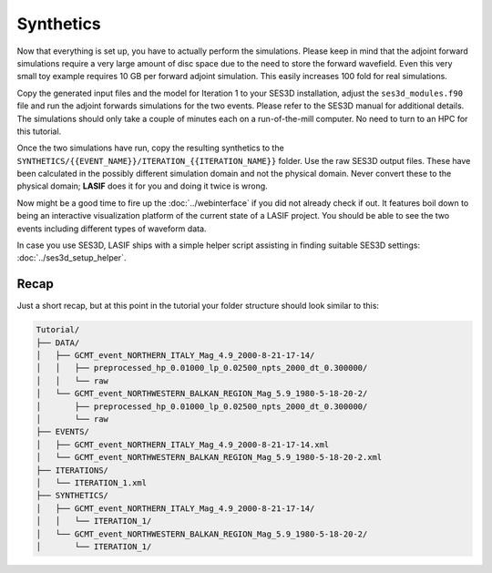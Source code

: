 Synthetics
----------

Now that everything is set up, you have to actually perform the simulations.
Please keep in mind that the adjoint forward simulations require a very large
amount of disc space due to the need to store the forward wavefield. Even
this very small toy example requires 10 GB per forward adjoint simulation.
This easily increases 100 fold for real simulations.

Copy the generated input files and the model for Iteration 1 to your SES3D
installation, adjust the ``ses3d_modules.f90`` file and run the adjoint
forwards simulations for the two events. Please refer to the SES3D manual
for additional details. The simulations should only take a couple of minutes
each on a run-of-the-mill computer. No need to turn to an HPC for this
tutorial.

Once the two simulations have run, copy the resulting synthetics to the
``SYNTHETICS/{{EVENT_NAME}}/ITERATION_{{ITERATION_NAME}}`` folder. Use the
raw SES3D output files. These have been calculated in the possibly different
simulation domain and not the physical domain. Never convert these to the
physical domain; **LASIF** does it for you and doing it twice is wrong.

Now might be a good time to fire up the :doc:`../webinterface` if you did not
already check if out. It features boil down to being an interactive
visualization platform of the current state of a LASIF project. You should
be able to see the two events including different types of waveform data.

In case you use SES3D, LASIF ships with a simple helper script assisting in
finding suitable SES3D settings: :doc:`../ses3d_setup_helper`.


Recap
^^^^^

Just a short recap, but at this point in the tutorial your folder structure
should look similar to this:

.. code-block:: none

    Tutorial/
    ├── DATA/
    │   ├── GCMT_event_NORTHERN_ITALY_Mag_4.9_2000-8-21-17-14/
    │   │   ├── preprocessed_hp_0.01000_lp_0.02500_npts_2000_dt_0.300000/
    │   │   └── raw
    │   └── GCMT_event_NORTHWESTERN_BALKAN_REGION_Mag_5.9_1980-5-18-20-2/
    │       ├── preprocessed_hp_0.01000_lp_0.02500_npts_2000_dt_0.300000/
    │       └── raw
    ├── EVENTS/
    │   ├── GCMT_event_NORTHERN_ITALY_Mag_4.9_2000-8-21-17-14.xml
    │   └── GCMT_event_NORTHWESTERN_BALKAN_REGION_Mag_5.9_1980-5-18-20-2.xml
    ├── ITERATIONS/
    │   └── ITERATION_1.xml
    ├── SYNTHETICS/
    │   ├── GCMT_event_NORTHERN_ITALY_Mag_4.9_2000-8-21-17-14/
    │   │   └── ITERATION_1/
    │   └── GCMT_event_NORTHWESTERN_BALKAN_REGION_Mag_5.9_1980-5-18-20-2/
    │       └── ITERATION_1/

